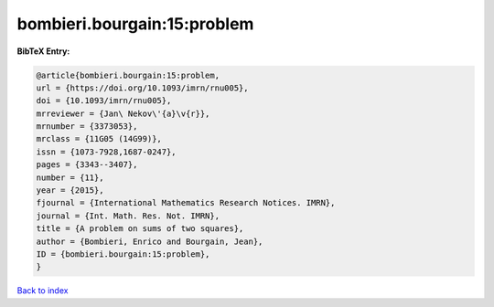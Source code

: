 bombieri.bourgain:15:problem
============================

.. :cite:t:`bombieri.bourgain:15:problem`

.. bibliography:: ../../All.bib

**BibTeX Entry:**

.. code-block:: bibtex

   @article{bombieri.bourgain:15:problem,
   url = {https://doi.org/10.1093/imrn/rnu005},
   doi = {10.1093/imrn/rnu005},
   mrreviewer = {Jan\ Nekov\'{a}\v{r}},
   mrnumber = {3373053},
   mrclass = {11G05 (14G99)},
   issn = {1073-7928,1687-0247},
   pages = {3343--3407},
   number = {11},
   year = {2015},
   fjournal = {International Mathematics Research Notices. IMRN},
   journal = {Int. Math. Res. Not. IMRN},
   title = {A problem on sums of two squares},
   author = {Bombieri, Enrico and Bourgain, Jean},
   ID = {bombieri.bourgain:15:problem},
   }

`Back to index <../index>`_

